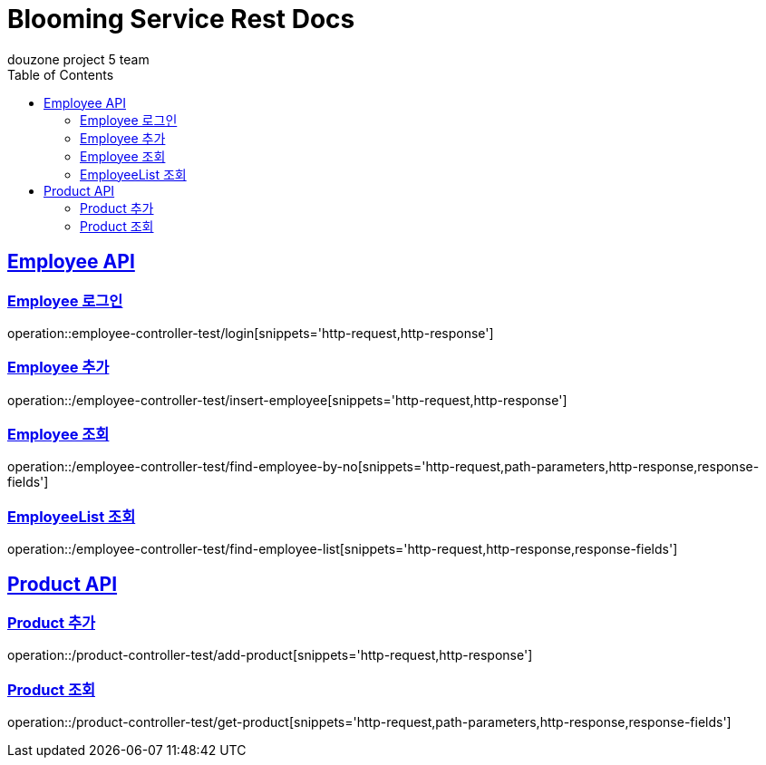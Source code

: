 = Blooming Service Rest Docs
douzone project 5 team
:doctype: book
:icons: font
:source-highlighter: highlightjs
:toc: left
:toclevels: 2
:sectlinks:

[[Employee]]
== Employee API

=== Employee 로그인

operation::employee-controller-test/login[snippets='http-request,http-response']

=== Employee 추가

operation::/employee-controller-test/insert-employee[snippets='http-request,http-response']

=== Employee 조회

operation::/employee-controller-test/find-employee-by-no[snippets='http-request,path-parameters,http-response,response-fields']

=== EmployeeList 조회

operation::/employee-controller-test/find-employee-list[snippets='http-request,http-response,response-fields']

[[Product]]
== Product API

=== Product 추가

operation::/product-controller-test/add-product[snippets='http-request,http-response']


=== Product 조회

operation::/product-controller-test/get-product[snippets='http-request,path-parameters,http-response,response-fields']

